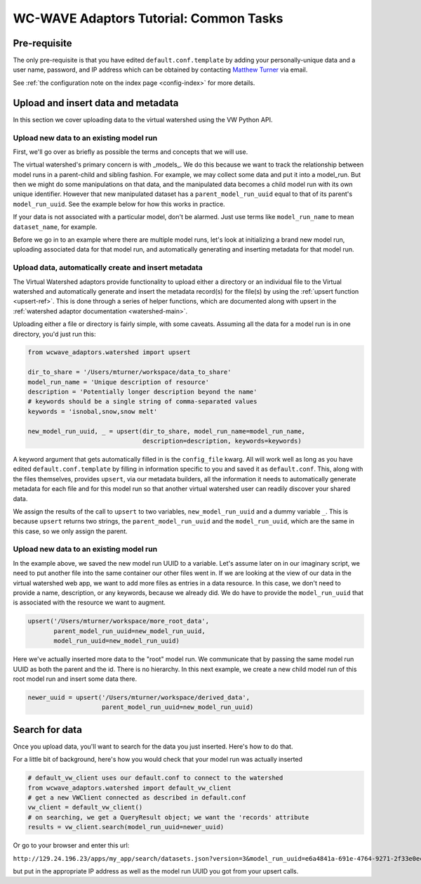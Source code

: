 .. _tutorial:
=======================================
WC-WAVE Adaptors Tutorial: Common Tasks
=======================================

.. _prereq:

Pre-requisite
-------------

The only pre-requisite is that you have edited ``default.conf.template`` by 
adding your personally-unique data and a user name, password, and IP address 
which can be obtained by contacting `Matthew Turner <mailto:maturner@uidaho.edu>`_ 
via email.

See :ref:`the configuration note on the index page <config-index>` for more 
details.

Upload and insert data and metadata
-----------------------------------

In this section we cover uploading data to the virtual watershed using the 
VW Python API. 

Upload new data to an existing model run
````````````````````````````````````````

First, we'll go over as briefly as possible the terms and concepts that we 
will use.

The virtual watershed's primary concern is with _models_. We do this because we
want to track the relationship between model runs in a parent-child and sibling
fashion. For example, we may collect some data and put it into a model_run. But
then we might do some manipulations on that data, and the manipulated data 
becomes a child model run with its own unique identifier. However that new 
manipulated dataset has a ``parent_model_run_uuid`` equal to that of its parent's
``model_run_uuid``. See the example below for how this works in practice.

If your data is not associated with a particular model, don't be alarmed. Just 
use terms like ``model_run_name`` to mean ``dataset_name``, for example. 

Before we go in to an example where there are multiple model runs, let's look
at initializing a brand new model run, uploading associated data for that
model run, and automatically generating and inserting metadata for that model
run.

.. _pyapi_upsert_new:

Upload data, automatically create and insert metadata
`````````````````````````````````````````````````````

The Virtual Watershed adaptors provide functionality to upload either a directory 
or an individual file to the Virtual watershed and automatically generate and
insert the metadata record(s) for the file(s) by using the :ref:`upsert function <upsert-ref>`. 
This is done through a series of helper functions, which are documented along 
with upsert in the :ref:`watershed adaptor documentation <watershed-main>`.

Uploading either a file or directory is fairly simple, with some caveats. 
Assuming all the data for a model run is in one directory, you'd just run this:

.. code-block:: python

    from wcwave_adaptors.watershed import upsert

    dir_to_share = '/Users/mturner/workspace/data_to_share'
    model_run_name = 'Unique description of resource'
    description = 'Potentially longer description beyond the name'
    # keywords should be a single string of comma-separated values
    keywords = 'isnobal,snow,snow melt'

    new_model_run_uuid, _ = upsert(dir_to_share, model_run_name=model_run_name,
                                   description=description, keywords=keywords)
    

A keyword argument that gets automatically filled in is the ``config_file``
kwarg. All will work well as long as you have edited ``default.conf.template``
by filling in information specific to you and saved it as ``default.conf``. 
This, along with the files themselves, provides ``upsert``, via our metadata
builders, all the information it needs to automatically generate metadata
for each file and for this model run so that another virtual watershed user can
readily discover your shared data.

We assign the results of the call to ``upsert`` to two variables, ``new_model_run_uuid``
and a dummy variable ``_``. This is because ``upsert`` returns two strings, the
``parent_model_run_uuid`` and the ``model_run_uuid``, which are the same in
this case, so we only assign the parent.

.. _pyapi_upsert_append:

Upload new data to an existing model run
````````````````````````````````````````

In the example above, we saved the new model run UUID to a variable. Let's 
assume later on in our imaginary script, we need to put another file into 
the same container our other files went in. If we are looking at the view 
of our data in the virtual watershed web app, we want to add more files as
entries in a data resource. In this case, we don't need to provide a name, 
description, or any keywords, because we already did. We do have to provide the
``model_run_uuid`` that is associated with the resource we want to augment.

.. code-block:: python
    
    upsert('/Users/mturner/workspace/more_root_data', 
           parent_model_run_uuid=new_model_run_uuid, 
           model_run_uuid=new_model_run_uuid)


Here we've actually inserted more data to the "root" model run. We communicate
that by passing the same model run UUID as both the parent and the id. There is 
no hierarchy. In this next example, we create a new child model run of this root
model run and insert some data there.

.. code-block:: python

    newer_uuid = upsert('/Users/mturner/workspace/derived_data',
                        parent_model_run_uuid=new_model_run_uuid)


Search for data
---------------

Once you upload data, you'll want to search for the data you just inserted.
Here's how to do that.

For a little bit of background, here's how you would check that your model
run was actually inserted

.. code-block:: python
    
    # default_vw_client uses our default.conf to connect to the watershed
    from wcwave_adaptors.watershed import default_vw_client
    # get a new VWClient connected as described in default.conf
    vw_client = default_vw_client()
    # on searching, we get a QueryResult object; we want the 'records' attribute
    results = vw_client.search(model_run_uuid=newer_uuid)

Or go to your browser and enter this url: 

``http://129.24.196.23/apps/my_app/search/datasets.json?version=3&model_run_uuid=e6a4841a-691e-4764-9271-2f33e0ec39e8``

but put in the appropriate IP address as well as the model run UUID you got
from your upsert calls.
